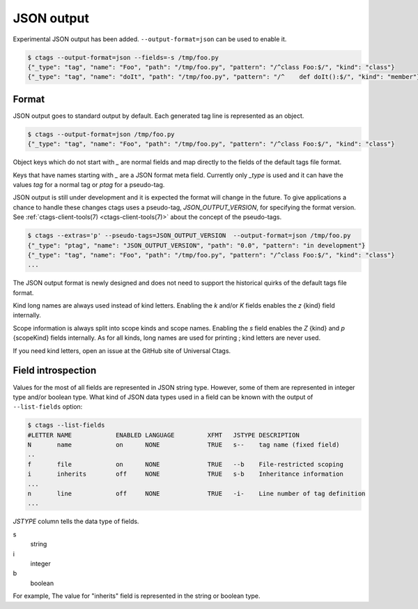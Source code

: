 .. _output-json:

======================================================================
JSON output
======================================================================

Experimental JSON output has been added. ``--output-format=json`` can be
used to enable it.

.. code-block:: console

   $ ctags --output-format=json --fields=-s /tmp/foo.py
   {"_type": "tag", "name": "Foo", "path": "/tmp/foo.py", "pattern": "/^class Foo:$/", "kind": "class"}
   {"_type": "tag", "name": "doIt", "path": "/tmp/foo.py", "pattern": "/^    def doIt():$/", "kind": "member"}

Format
----------------------------------------------------------------------

JSON output goes to standard output by default.
Each generated tag line is represented as an object.

.. code-block:: console

    $ ctags --output-format=json /tmp/foo.py
    {"_type": "tag", "name": "Foo", "path": "/tmp/foo.py", "pattern": "/^class Foo:$/", "kind": "class"}


Object keys which do not start with `_` are normal fields and map
directly to the fields of the default tags file format.

Keys that have names starting with `_` are a JSON format meta field.
Currently only `_type` is used and it can have the values `tag` for a
normal tag or `ptag` for a pseudo-tag.

JSON output is still under development and it is expected the format
will change in the future. To give applications a chance to handle
these changes ctags uses a pseudo-tag, `JSON_OUTPUT_VERSION`, for
specifying the format version.
See :ref:`ctags-client-tools(7) <ctags-client-tools(7)>` about the
concept of the pseudo-tags.

.. code-block:: console

   $ ctags --extras='p' --pseudo-tags=JSON_OUTPUT_VERSION  --output-format=json /tmp/foo.py
   {"_type": "ptag", "name": "JSON_OUTPUT_VERSION", "path": "0.0", "pattern": "in development"}
   {"_type": "tag", "name": "Foo", "path": "/tmp/foo.py", "pattern": "/^class Foo:$/", "kind": "class"}
   ...

The JSON output format is newly designed and does not need to support
the historical quirks of the default tags file format.

Kind long names are always used instead of kind letters. Enabling the
`k` and/or `K` fields enables the `z` {kind} field internally.

Scope information is always split into scope kinds and scope names.
Enabling the `s` field enables the `Z` {kind} and `p` {scopeKind}
fields internally. As for all kinds, long names are used for printing
; kind letters are never used.

If you need kind letters, open an issue at the GitHub site of
Universal Ctags.

.. NOT REVIEWED YET

Field introspection
----------------------------------------------------------------------

Values for the most of all fields are represented in JSON string type.
However, some of them are represented in integer type and/or boolean type.
What kind of JSON data types used in a field can be known with the output
of ``--list-fields`` option:

.. code-block:: console

        $ ctags --list-fields
        #LETTER NAME            ENABLED LANGUAGE         XFMT   JSTYPE DESCRIPTION
        N       name            on      NONE             TRUE   s--    tag name (fixed field)
        ..
        f       file            on      NONE             TRUE   --b    File-restricted scoping
        i       inherits        off     NONE             TRUE   s-b    Inheritance information
        ...
        n       line            off     NONE             TRUE   -i-    Line number of tag definition
        ...

`JSTYPE` column tells the data type of fields.

s
	string

i
	integer

b
	boolean

For example, The value for "inherits" field is represented in the string or boolean type.
